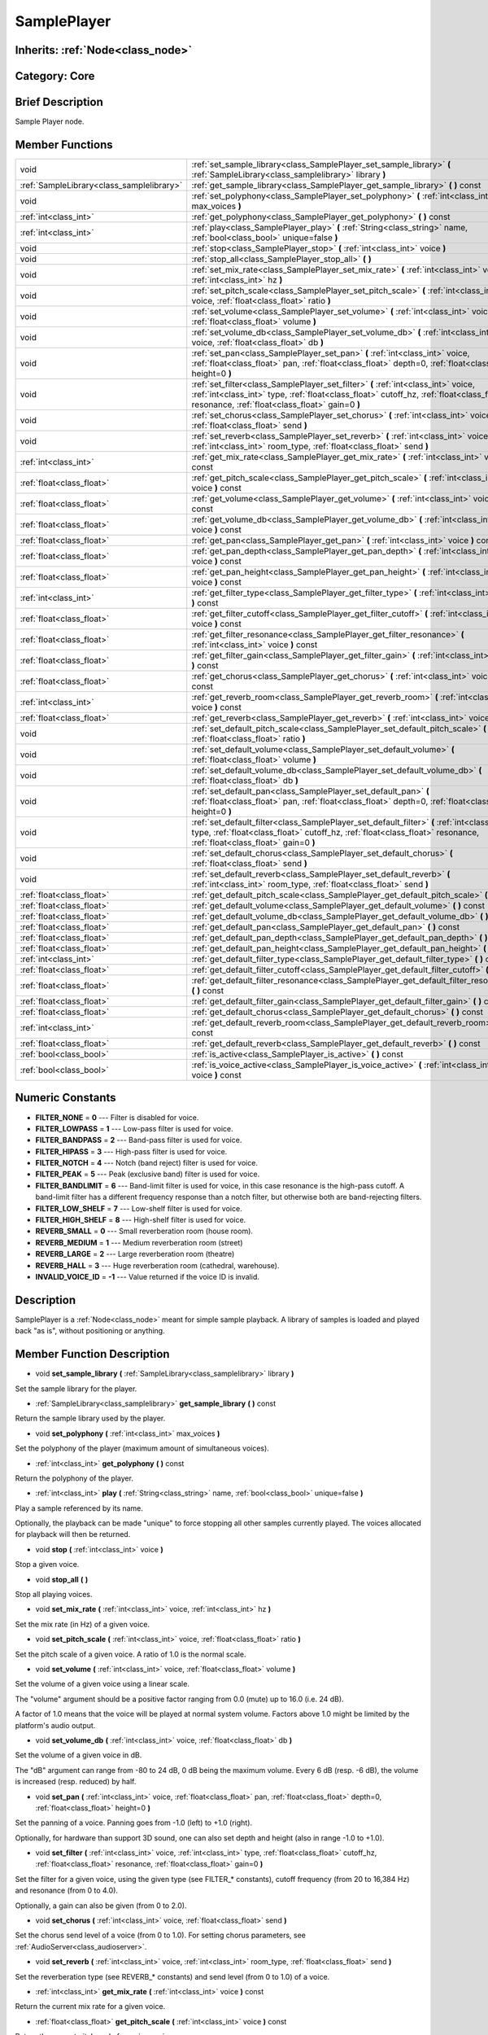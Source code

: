 .. _class_SamplePlayer:

SamplePlayer
============

Inherits: :ref:`Node<class_node>`
---------------------------------

Category: Core
--------------

Brief Description
-----------------

Sample Player node.

Member Functions
----------------

+--------------------------------------------+------------------------------------------------------------------------------------------------------------------------------------------------------------------------------------------------------------------------------------+
| void                                       | :ref:`set_sample_library<class_SamplePlayer_set_sample_library>`  **(** :ref:`SampleLibrary<class_samplelibrary>` library  **)**                                                                                                   |
+--------------------------------------------+------------------------------------------------------------------------------------------------------------------------------------------------------------------------------------------------------------------------------------+
| :ref:`SampleLibrary<class_samplelibrary>`  | :ref:`get_sample_library<class_SamplePlayer_get_sample_library>`  **(** **)** const                                                                                                                                                |
+--------------------------------------------+------------------------------------------------------------------------------------------------------------------------------------------------------------------------------------------------------------------------------------+
| void                                       | :ref:`set_polyphony<class_SamplePlayer_set_polyphony>`  **(** :ref:`int<class_int>` max_voices  **)**                                                                                                                              |
+--------------------------------------------+------------------------------------------------------------------------------------------------------------------------------------------------------------------------------------------------------------------------------------+
| :ref:`int<class_int>`                      | :ref:`get_polyphony<class_SamplePlayer_get_polyphony>`  **(** **)** const                                                                                                                                                          |
+--------------------------------------------+------------------------------------------------------------------------------------------------------------------------------------------------------------------------------------------------------------------------------------+
| :ref:`int<class_int>`                      | :ref:`play<class_SamplePlayer_play>`  **(** :ref:`String<class_string>` name, :ref:`bool<class_bool>` unique=false  **)**                                                                                                          |
+--------------------------------------------+------------------------------------------------------------------------------------------------------------------------------------------------------------------------------------------------------------------------------------+
| void                                       | :ref:`stop<class_SamplePlayer_stop>`  **(** :ref:`int<class_int>` voice  **)**                                                                                                                                                     |
+--------------------------------------------+------------------------------------------------------------------------------------------------------------------------------------------------------------------------------------------------------------------------------------+
| void                                       | :ref:`stop_all<class_SamplePlayer_stop_all>`  **(** **)**                                                                                                                                                                          |
+--------------------------------------------+------------------------------------------------------------------------------------------------------------------------------------------------------------------------------------------------------------------------------------+
| void                                       | :ref:`set_mix_rate<class_SamplePlayer_set_mix_rate>`  **(** :ref:`int<class_int>` voice, :ref:`int<class_int>` hz  **)**                                                                                                           |
+--------------------------------------------+------------------------------------------------------------------------------------------------------------------------------------------------------------------------------------------------------------------------------------+
| void                                       | :ref:`set_pitch_scale<class_SamplePlayer_set_pitch_scale>`  **(** :ref:`int<class_int>` voice, :ref:`float<class_float>` ratio  **)**                                                                                              |
+--------------------------------------------+------------------------------------------------------------------------------------------------------------------------------------------------------------------------------------------------------------------------------------+
| void                                       | :ref:`set_volume<class_SamplePlayer_set_volume>`  **(** :ref:`int<class_int>` voice, :ref:`float<class_float>` volume  **)**                                                                                                       |
+--------------------------------------------+------------------------------------------------------------------------------------------------------------------------------------------------------------------------------------------------------------------------------------+
| void                                       | :ref:`set_volume_db<class_SamplePlayer_set_volume_db>`  **(** :ref:`int<class_int>` voice, :ref:`float<class_float>` db  **)**                                                                                                     |
+--------------------------------------------+------------------------------------------------------------------------------------------------------------------------------------------------------------------------------------------------------------------------------------+
| void                                       | :ref:`set_pan<class_SamplePlayer_set_pan>`  **(** :ref:`int<class_int>` voice, :ref:`float<class_float>` pan, :ref:`float<class_float>` depth=0, :ref:`float<class_float>` height=0  **)**                                         |
+--------------------------------------------+------------------------------------------------------------------------------------------------------------------------------------------------------------------------------------------------------------------------------------+
| void                                       | :ref:`set_filter<class_SamplePlayer_set_filter>`  **(** :ref:`int<class_int>` voice, :ref:`int<class_int>` type, :ref:`float<class_float>` cutoff_hz, :ref:`float<class_float>` resonance, :ref:`float<class_float>` gain=0  **)** |
+--------------------------------------------+------------------------------------------------------------------------------------------------------------------------------------------------------------------------------------------------------------------------------------+
| void                                       | :ref:`set_chorus<class_SamplePlayer_set_chorus>`  **(** :ref:`int<class_int>` voice, :ref:`float<class_float>` send  **)**                                                                                                         |
+--------------------------------------------+------------------------------------------------------------------------------------------------------------------------------------------------------------------------------------------------------------------------------------+
| void                                       | :ref:`set_reverb<class_SamplePlayer_set_reverb>`  **(** :ref:`int<class_int>` voice, :ref:`int<class_int>` room_type, :ref:`float<class_float>` send  **)**                                                                        |
+--------------------------------------------+------------------------------------------------------------------------------------------------------------------------------------------------------------------------------------------------------------------------------------+
| :ref:`int<class_int>`                      | :ref:`get_mix_rate<class_SamplePlayer_get_mix_rate>`  **(** :ref:`int<class_int>` voice  **)** const                                                                                                                               |
+--------------------------------------------+------------------------------------------------------------------------------------------------------------------------------------------------------------------------------------------------------------------------------------+
| :ref:`float<class_float>`                  | :ref:`get_pitch_scale<class_SamplePlayer_get_pitch_scale>`  **(** :ref:`int<class_int>` voice  **)** const                                                                                                                         |
+--------------------------------------------+------------------------------------------------------------------------------------------------------------------------------------------------------------------------------------------------------------------------------------+
| :ref:`float<class_float>`                  | :ref:`get_volume<class_SamplePlayer_get_volume>`  **(** :ref:`int<class_int>` voice  **)** const                                                                                                                                   |
+--------------------------------------------+------------------------------------------------------------------------------------------------------------------------------------------------------------------------------------------------------------------------------------+
| :ref:`float<class_float>`                  | :ref:`get_volume_db<class_SamplePlayer_get_volume_db>`  **(** :ref:`int<class_int>` voice  **)** const                                                                                                                             |
+--------------------------------------------+------------------------------------------------------------------------------------------------------------------------------------------------------------------------------------------------------------------------------------+
| :ref:`float<class_float>`                  | :ref:`get_pan<class_SamplePlayer_get_pan>`  **(** :ref:`int<class_int>` voice  **)** const                                                                                                                                         |
+--------------------------------------------+------------------------------------------------------------------------------------------------------------------------------------------------------------------------------------------------------------------------------------+
| :ref:`float<class_float>`                  | :ref:`get_pan_depth<class_SamplePlayer_get_pan_depth>`  **(** :ref:`int<class_int>` voice  **)** const                                                                                                                             |
+--------------------------------------------+------------------------------------------------------------------------------------------------------------------------------------------------------------------------------------------------------------------------------------+
| :ref:`float<class_float>`                  | :ref:`get_pan_height<class_SamplePlayer_get_pan_height>`  **(** :ref:`int<class_int>` voice  **)** const                                                                                                                           |
+--------------------------------------------+------------------------------------------------------------------------------------------------------------------------------------------------------------------------------------------------------------------------------------+
| :ref:`int<class_int>`                      | :ref:`get_filter_type<class_SamplePlayer_get_filter_type>`  **(** :ref:`int<class_int>` voice  **)** const                                                                                                                         |
+--------------------------------------------+------------------------------------------------------------------------------------------------------------------------------------------------------------------------------------------------------------------------------------+
| :ref:`float<class_float>`                  | :ref:`get_filter_cutoff<class_SamplePlayer_get_filter_cutoff>`  **(** :ref:`int<class_int>` voice  **)** const                                                                                                                     |
+--------------------------------------------+------------------------------------------------------------------------------------------------------------------------------------------------------------------------------------------------------------------------------------+
| :ref:`float<class_float>`                  | :ref:`get_filter_resonance<class_SamplePlayer_get_filter_resonance>`  **(** :ref:`int<class_int>` voice  **)** const                                                                                                               |
+--------------------------------------------+------------------------------------------------------------------------------------------------------------------------------------------------------------------------------------------------------------------------------------+
| :ref:`float<class_float>`                  | :ref:`get_filter_gain<class_SamplePlayer_get_filter_gain>`  **(** :ref:`int<class_int>` voice  **)** const                                                                                                                         |
+--------------------------------------------+------------------------------------------------------------------------------------------------------------------------------------------------------------------------------------------------------------------------------------+
| :ref:`float<class_float>`                  | :ref:`get_chorus<class_SamplePlayer_get_chorus>`  **(** :ref:`int<class_int>` voice  **)** const                                                                                                                                   |
+--------------------------------------------+------------------------------------------------------------------------------------------------------------------------------------------------------------------------------------------------------------------------------------+
| :ref:`int<class_int>`                      | :ref:`get_reverb_room<class_SamplePlayer_get_reverb_room>`  **(** :ref:`int<class_int>` voice  **)** const                                                                                                                         |
+--------------------------------------------+------------------------------------------------------------------------------------------------------------------------------------------------------------------------------------------------------------------------------------+
| :ref:`float<class_float>`                  | :ref:`get_reverb<class_SamplePlayer_get_reverb>`  **(** :ref:`int<class_int>` voice  **)** const                                                                                                                                   |
+--------------------------------------------+------------------------------------------------------------------------------------------------------------------------------------------------------------------------------------------------------------------------------------+
| void                                       | :ref:`set_default_pitch_scale<class_SamplePlayer_set_default_pitch_scale>`  **(** :ref:`float<class_float>` ratio  **)**                                                                                                           |
+--------------------------------------------+------------------------------------------------------------------------------------------------------------------------------------------------------------------------------------------------------------------------------------+
| void                                       | :ref:`set_default_volume<class_SamplePlayer_set_default_volume>`  **(** :ref:`float<class_float>` volume  **)**                                                                                                                    |
+--------------------------------------------+------------------------------------------------------------------------------------------------------------------------------------------------------------------------------------------------------------------------------------+
| void                                       | :ref:`set_default_volume_db<class_SamplePlayer_set_default_volume_db>`  **(** :ref:`float<class_float>` db  **)**                                                                                                                  |
+--------------------------------------------+------------------------------------------------------------------------------------------------------------------------------------------------------------------------------------------------------------------------------------+
| void                                       | :ref:`set_default_pan<class_SamplePlayer_set_default_pan>`  **(** :ref:`float<class_float>` pan, :ref:`float<class_float>` depth=0, :ref:`float<class_float>` height=0  **)**                                                      |
+--------------------------------------------+------------------------------------------------------------------------------------------------------------------------------------------------------------------------------------------------------------------------------------+
| void                                       | :ref:`set_default_filter<class_SamplePlayer_set_default_filter>`  **(** :ref:`int<class_int>` type, :ref:`float<class_float>` cutoff_hz, :ref:`float<class_float>` resonance, :ref:`float<class_float>` gain=0  **)**              |
+--------------------------------------------+------------------------------------------------------------------------------------------------------------------------------------------------------------------------------------------------------------------------------------+
| void                                       | :ref:`set_default_chorus<class_SamplePlayer_set_default_chorus>`  **(** :ref:`float<class_float>` send  **)**                                                                                                                      |
+--------------------------------------------+------------------------------------------------------------------------------------------------------------------------------------------------------------------------------------------------------------------------------------+
| void                                       | :ref:`set_default_reverb<class_SamplePlayer_set_default_reverb>`  **(** :ref:`int<class_int>` room_type, :ref:`float<class_float>` send  **)**                                                                                     |
+--------------------------------------------+------------------------------------------------------------------------------------------------------------------------------------------------------------------------------------------------------------------------------------+
| :ref:`float<class_float>`                  | :ref:`get_default_pitch_scale<class_SamplePlayer_get_default_pitch_scale>`  **(** **)** const                                                                                                                                      |
+--------------------------------------------+------------------------------------------------------------------------------------------------------------------------------------------------------------------------------------------------------------------------------------+
| :ref:`float<class_float>`                  | :ref:`get_default_volume<class_SamplePlayer_get_default_volume>`  **(** **)** const                                                                                                                                                |
+--------------------------------------------+------------------------------------------------------------------------------------------------------------------------------------------------------------------------------------------------------------------------------------+
| :ref:`float<class_float>`                  | :ref:`get_default_volume_db<class_SamplePlayer_get_default_volume_db>`  **(** **)** const                                                                                                                                          |
+--------------------------------------------+------------------------------------------------------------------------------------------------------------------------------------------------------------------------------------------------------------------------------------+
| :ref:`float<class_float>`                  | :ref:`get_default_pan<class_SamplePlayer_get_default_pan>`  **(** **)** const                                                                                                                                                      |
+--------------------------------------------+------------------------------------------------------------------------------------------------------------------------------------------------------------------------------------------------------------------------------------+
| :ref:`float<class_float>`                  | :ref:`get_default_pan_depth<class_SamplePlayer_get_default_pan_depth>`  **(** **)** const                                                                                                                                          |
+--------------------------------------------+------------------------------------------------------------------------------------------------------------------------------------------------------------------------------------------------------------------------------------+
| :ref:`float<class_float>`                  | :ref:`get_default_pan_height<class_SamplePlayer_get_default_pan_height>`  **(** **)** const                                                                                                                                        |
+--------------------------------------------+------------------------------------------------------------------------------------------------------------------------------------------------------------------------------------------------------------------------------------+
| :ref:`int<class_int>`                      | :ref:`get_default_filter_type<class_SamplePlayer_get_default_filter_type>`  **(** **)** const                                                                                                                                      |
+--------------------------------------------+------------------------------------------------------------------------------------------------------------------------------------------------------------------------------------------------------------------------------------+
| :ref:`float<class_float>`                  | :ref:`get_default_filter_cutoff<class_SamplePlayer_get_default_filter_cutoff>`  **(** **)** const                                                                                                                                  |
+--------------------------------------------+------------------------------------------------------------------------------------------------------------------------------------------------------------------------------------------------------------------------------------+
| :ref:`float<class_float>`                  | :ref:`get_default_filter_resonance<class_SamplePlayer_get_default_filter_resonance>`  **(** **)** const                                                                                                                            |
+--------------------------------------------+------------------------------------------------------------------------------------------------------------------------------------------------------------------------------------------------------------------------------------+
| :ref:`float<class_float>`                  | :ref:`get_default_filter_gain<class_SamplePlayer_get_default_filter_gain>`  **(** **)** const                                                                                                                                      |
+--------------------------------------------+------------------------------------------------------------------------------------------------------------------------------------------------------------------------------------------------------------------------------------+
| :ref:`float<class_float>`                  | :ref:`get_default_chorus<class_SamplePlayer_get_default_chorus>`  **(** **)** const                                                                                                                                                |
+--------------------------------------------+------------------------------------------------------------------------------------------------------------------------------------------------------------------------------------------------------------------------------------+
| :ref:`int<class_int>`                      | :ref:`get_default_reverb_room<class_SamplePlayer_get_default_reverb_room>`  **(** **)** const                                                                                                                                      |
+--------------------------------------------+------------------------------------------------------------------------------------------------------------------------------------------------------------------------------------------------------------------------------------+
| :ref:`float<class_float>`                  | :ref:`get_default_reverb<class_SamplePlayer_get_default_reverb>`  **(** **)** const                                                                                                                                                |
+--------------------------------------------+------------------------------------------------------------------------------------------------------------------------------------------------------------------------------------------------------------------------------------+
| :ref:`bool<class_bool>`                    | :ref:`is_active<class_SamplePlayer_is_active>`  **(** **)** const                                                                                                                                                                  |
+--------------------------------------------+------------------------------------------------------------------------------------------------------------------------------------------------------------------------------------------------------------------------------------+
| :ref:`bool<class_bool>`                    | :ref:`is_voice_active<class_SamplePlayer_is_voice_active>`  **(** :ref:`int<class_int>` voice  **)** const                                                                                                                         |
+--------------------------------------------+------------------------------------------------------------------------------------------------------------------------------------------------------------------------------------------------------------------------------------+

Numeric Constants
-----------------

- **FILTER_NONE** = **0** --- Filter is disabled for voice.
- **FILTER_LOWPASS** = **1** --- Low-pass filter is used for voice.
- **FILTER_BANDPASS** = **2** --- Band-pass filter is used for voice.
- **FILTER_HIPASS** = **3** --- High-pass filter is used for voice.
- **FILTER_NOTCH** = **4** --- Notch (band reject) filter is used for voice.
- **FILTER_PEAK** = **5** --- Peak (exclusive band) filter is used for voice.
- **FILTER_BANDLIMIT** = **6** --- Band-limit filter is used for voice, in this case resonance is the high-pass cutoff. A band-limit filter has a different frequency response than a notch filter, but otherwise both are band-rejecting filters.
- **FILTER_LOW_SHELF** = **7** --- Low-shelf filter is used for voice.
- **FILTER_HIGH_SHELF** = **8** --- High-shelf filter is used for voice.
- **REVERB_SMALL** = **0** --- Small reverberation room (house room).
- **REVERB_MEDIUM** = **1** --- Medium reverberation room (street)
- **REVERB_LARGE** = **2** --- Large reverberation room (theatre)
- **REVERB_HALL** = **3** --- Huge reverberation room (cathedral, warehouse).
- **INVALID_VOICE_ID** = **-1** --- Value returned if the voice ID is invalid.

Description
-----------

SamplePlayer is a :ref:`Node<class_node>` meant for simple sample playback. A library of samples is loaded and played back "as is", without positioning or anything.

Member Function Description
---------------------------

.. _class_SamplePlayer_set_sample_library:

- void  **set_sample_library**  **(** :ref:`SampleLibrary<class_samplelibrary>` library  **)**

Set the sample library for the player.

.. _class_SamplePlayer_get_sample_library:

- :ref:`SampleLibrary<class_samplelibrary>`  **get_sample_library**  **(** **)** const

Return the sample library used by the player.

.. _class_SamplePlayer_set_polyphony:

- void  **set_polyphony**  **(** :ref:`int<class_int>` max_voices  **)**

Set the polyphony of the player (maximum amount of simultaneous voices).

.. _class_SamplePlayer_get_polyphony:

- :ref:`int<class_int>`  **get_polyphony**  **(** **)** const

Return the polyphony of the player.

.. _class_SamplePlayer_play:

- :ref:`int<class_int>`  **play**  **(** :ref:`String<class_string>` name, :ref:`bool<class_bool>` unique=false  **)**

Play a sample referenced by its name.

Optionally, the playback can be made "unique" to force stopping all other samples currently played. The voices allocated for playback will then be returned.

.. _class_SamplePlayer_stop:

- void  **stop**  **(** :ref:`int<class_int>` voice  **)**

Stop a given voice.

.. _class_SamplePlayer_stop_all:

- void  **stop_all**  **(** **)**

Stop all playing voices.

.. _class_SamplePlayer_set_mix_rate:

- void  **set_mix_rate**  **(** :ref:`int<class_int>` voice, :ref:`int<class_int>` hz  **)**

Set the mix rate (in Hz) of a given voice.

.. _class_SamplePlayer_set_pitch_scale:

- void  **set_pitch_scale**  **(** :ref:`int<class_int>` voice, :ref:`float<class_float>` ratio  **)**

Set the pitch scale of a given voice. A ratio of 1.0 is the normal scale.

.. _class_SamplePlayer_set_volume:

- void  **set_volume**  **(** :ref:`int<class_int>` voice, :ref:`float<class_float>` volume  **)**

Set the volume of a given voice using a linear scale.

The "volume" argument should be a positive factor ranging from 0.0 (mute) up to 16.0 (i.e. 24 dB).

A factor of 1.0 means that the voice will be played at normal system volume. Factors above 1.0 might be limited by the platform's audio output.

.. _class_SamplePlayer_set_volume_db:

- void  **set_volume_db**  **(** :ref:`int<class_int>` voice, :ref:`float<class_float>` db  **)**

Set the volume of a given voice in dB.

The "dB" argument can range from -80 to 24 dB, 0 dB being the maximum volume. Every 6 dB (resp. -6 dB), the volume is increased (resp. reduced) by half.

.. _class_SamplePlayer_set_pan:

- void  **set_pan**  **(** :ref:`int<class_int>` voice, :ref:`float<class_float>` pan, :ref:`float<class_float>` depth=0, :ref:`float<class_float>` height=0  **)**

Set the panning of a voice. Panning goes from -1.0 (left) to +1.0 (right).

Optionally, for hardware than support 3D sound, one can also set depth and height (also in range -1.0 to +1.0).

.. _class_SamplePlayer_set_filter:

- void  **set_filter**  **(** :ref:`int<class_int>` voice, :ref:`int<class_int>` type, :ref:`float<class_float>` cutoff_hz, :ref:`float<class_float>` resonance, :ref:`float<class_float>` gain=0  **)**

Set the filter for a given voice, using the given type (see FILTER_* constants), cutoff frequency (from 20 to 16,384 Hz) and resonance (from 0 to 4.0).

Optionally, a gain can also be given (from 0 to 2.0).

.. _class_SamplePlayer_set_chorus:

- void  **set_chorus**  **(** :ref:`int<class_int>` voice, :ref:`float<class_float>` send  **)**

Set the chorus send level of a voice (from 0 to 1.0). For setting chorus parameters, see :ref:`AudioServer<class_audioserver>`.

.. _class_SamplePlayer_set_reverb:

- void  **set_reverb**  **(** :ref:`int<class_int>` voice, :ref:`int<class_int>` room_type, :ref:`float<class_float>` send  **)**

Set the reverberation type (see REVERB_* constants) and send level (from 0 to 1.0) of a voice.

.. _class_SamplePlayer_get_mix_rate:

- :ref:`int<class_int>`  **get_mix_rate**  **(** :ref:`int<class_int>` voice  **)** const

Return the current mix rate for a given voice.

.. _class_SamplePlayer_get_pitch_scale:

- :ref:`float<class_float>`  **get_pitch_scale**  **(** :ref:`int<class_int>` voice  **)** const

Return the current pitch scale for a given voice.

.. _class_SamplePlayer_get_volume:

- :ref:`float<class_float>`  **get_volume**  **(** :ref:`int<class_int>` voice  **)** const

Return the current volume (on a linear scale) for a given voice.

.. _class_SamplePlayer_get_volume_db:

- :ref:`float<class_float>`  **get_volume_db**  **(** :ref:`int<class_int>` voice  **)** const

Return the current volume (in dB) for a given voice.

.. _class_SamplePlayer_get_pan:

- :ref:`float<class_float>`  **get_pan**  **(** :ref:`int<class_int>` voice  **)** const

Return the current panning for a given voice.

.. _class_SamplePlayer_get_pan_depth:

- :ref:`float<class_float>`  **get_pan_depth**  **(** :ref:`int<class_int>` voice  **)** const

Return the current pan depth for a given voice.

.. _class_SamplePlayer_get_pan_height:

- :ref:`float<class_float>`  **get_pan_height**  **(** :ref:`int<class_int>` voice  **)** const

Return the current pan height for a given voice.

.. _class_SamplePlayer_get_filter_type:

- :ref:`int<class_int>`  **get_filter_type**  **(** :ref:`int<class_int>` voice  **)** const

Return the current filter type in use (see FILTER_* constants) for a given voice.

.. _class_SamplePlayer_get_filter_cutoff:

- :ref:`float<class_float>`  **get_filter_cutoff**  **(** :ref:`int<class_int>` voice  **)** const

Return the current filter cutoff frequency for a given voice.

.. _class_SamplePlayer_get_filter_resonance:

- :ref:`float<class_float>`  **get_filter_resonance**  **(** :ref:`int<class_int>` voice  **)** const

Return the current filter resonance for a given voice.

.. _class_SamplePlayer_get_filter_gain:

- :ref:`float<class_float>`  **get_filter_gain**  **(** :ref:`int<class_int>` voice  **)** const

Return the current filter gain for a given voice.

.. _class_SamplePlayer_get_chorus:

- :ref:`float<class_float>`  **get_chorus**  **(** :ref:`int<class_int>` voice  **)** const

Return the current chorus send level for a given voice.

.. _class_SamplePlayer_get_reverb_room:

- :ref:`int<class_int>`  **get_reverb_room**  **(** :ref:`int<class_int>` voice  **)** const

Return the current reverberation room type for a given voice (see REVERB_* enum).

.. _class_SamplePlayer_get_reverb:

- :ref:`float<class_float>`  **get_reverb**  **(** :ref:`int<class_int>` voice  **)** const

Return the current reverberation send level for a given voice.

.. _class_SamplePlayer_set_default_pitch_scale:

- void  **set_default_pitch_scale**  **(** :ref:`float<class_float>` ratio  **)**

Set the default pitch scale of the player. A ratio of 1.0 is the normal scale.

.. _class_SamplePlayer_set_default_volume:

- void  **set_default_volume**  **(** :ref:`float<class_float>` volume  **)**

Set the default volume of the player using a linear scale.

The "volume" argument should be a positive factor ranging from 0.0 (mute) up to 16.0 (i.e. 24 dB).

A factor of 1.0 means that the voice will be played at normal system volume. Factors above 1.0 might be limited by the platform's audio output.

.. _class_SamplePlayer_set_default_volume_db:

- void  **set_default_volume_db**  **(** :ref:`float<class_float>` db  **)**

Set the default volume of the player in dB.

The "dB" argument can range from -80 to 24 dB, 0 dB being the maximum volume. Every 6 dB (resp. -6 dB), the volume is increased (resp. reduced) by half.

.. _class_SamplePlayer_set_default_pan:

- void  **set_default_pan**  **(** :ref:`float<class_float>` pan, :ref:`float<class_float>` depth=0, :ref:`float<class_float>` height=0  **)**

Set the default panning of the player. Panning goes from -1.0 (left) to +1.0 (right).

Optionally, for hardware than support 3D sound, one can also set depth and height (also in range -1.0 to +1.0).

.. _class_SamplePlayer_set_default_filter:

- void  **set_default_filter**  **(** :ref:`int<class_int>` type, :ref:`float<class_float>` cutoff_hz, :ref:`float<class_float>` resonance, :ref:`float<class_float>` gain=0  **)**

Set the default filter for the player, using the given type (see FILTER_* constants), cutoff frequency (from 20 to 16,384 Hz) and resonance (from 0 to 4.0).

Optionally, a gain can also be given (from 0 to 2.0).

.. _class_SamplePlayer_set_default_chorus:

- void  **set_default_chorus**  **(** :ref:`float<class_float>` send  **)**

Set the default chorus send level of the player (from 0 to 1.0). For setting chorus parameters, see :ref:`AudioServer<class_audioserver>`.

.. _class_SamplePlayer_set_default_reverb:

- void  **set_default_reverb**  **(** :ref:`int<class_int>` room_type, :ref:`float<class_float>` send  **)**

Set the default reverberation type (see REVERB_* constants) and send level (from 0 to 1.0) of the player.

.. _class_SamplePlayer_get_default_pitch_scale:

- :ref:`float<class_float>`  **get_default_pitch_scale**  **(** **)** const

Return the default pitch scale of the player.

.. _class_SamplePlayer_get_default_volume:

- :ref:`float<class_float>`  **get_default_volume**  **(** **)** const

Return the default volume (on a linear scale) of the player.

.. _class_SamplePlayer_get_default_volume_db:

- :ref:`float<class_float>`  **get_default_volume_db**  **(** **)** const

Return the default volume (in dB) of the player.

.. _class_SamplePlayer_get_default_pan:

- :ref:`float<class_float>`  **get_default_pan**  **(** **)** const

Return the default panning of the player.

.. _class_SamplePlayer_get_default_pan_depth:

- :ref:`float<class_float>`  **get_default_pan_depth**  **(** **)** const

Return the default pan depth of the player.

.. _class_SamplePlayer_get_default_pan_height:

- :ref:`float<class_float>`  **get_default_pan_height**  **(** **)** const

Return the default pan height of the player.

.. _class_SamplePlayer_get_default_filter_type:

- :ref:`int<class_int>`  **get_default_filter_type**  **(** **)** const

Return the default filter type in use (see FILTER_* constants) for the player.

.. _class_SamplePlayer_get_default_filter_cutoff:

- :ref:`float<class_float>`  **get_default_filter_cutoff**  **(** **)** const

Return the default filter cutoff frequency of the player.

.. _class_SamplePlayer_get_default_filter_resonance:

- :ref:`float<class_float>`  **get_default_filter_resonance**  **(** **)** const

Return the default filter resonance of the player.

.. _class_SamplePlayer_get_default_filter_gain:

- :ref:`float<class_float>`  **get_default_filter_gain**  **(** **)** const

Return the default filter gain of the player.

.. _class_SamplePlayer_get_default_chorus:

- :ref:`float<class_float>`  **get_default_chorus**  **(** **)** const

Return the default chorus send level of the player.

.. _class_SamplePlayer_get_default_reverb_room:

- :ref:`int<class_int>`  **get_default_reverb_room**  **(** **)** const

Return the default reverberation room type of the player (see REVERB_* enum).

.. _class_SamplePlayer_get_default_reverb:

- :ref:`float<class_float>`  **get_default_reverb**  **(** **)** const

Return the default reverberation send level of the player.

.. _class_SamplePlayer_is_active:

- :ref:`bool<class_bool>`  **is_active**  **(** **)** const

Return whether the player is currently active.

.. _class_SamplePlayer_is_voice_active:

- :ref:`bool<class_bool>`  **is_voice_active**  **(** :ref:`int<class_int>` voice  **)** const

Return whether the given voice is currently active.


